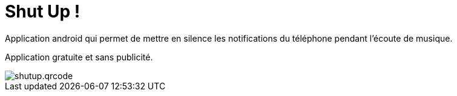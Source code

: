 Shut Up ! 
========


Application android qui permet de mettre en silence les notifications du téléphone pendant l'écoute de musique. 


Application gratuite et sans publicité. 


image::shutup.qrcode.png[]

:hp-tags: Android, ShutUp!